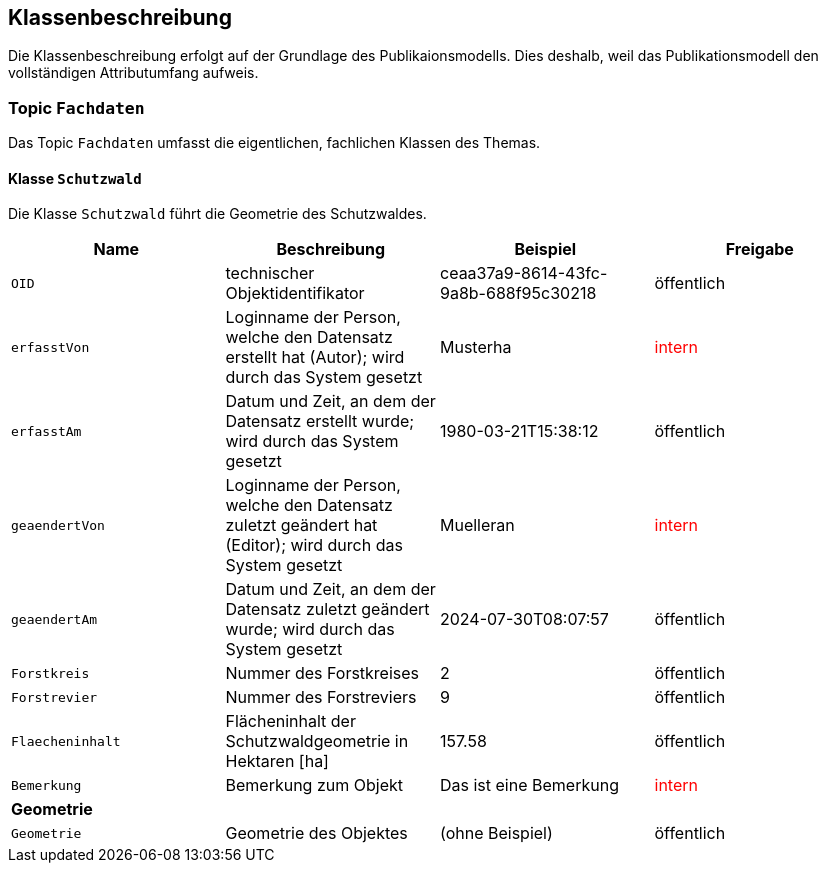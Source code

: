 == Klassenbeschreibung
Die Klassenbeschreibung erfolgt auf der Grundlage des Publikaionsmodells. Dies deshalb, weil das Publikationsmodell den vollständigen Attributumfang aufweis.

=== Topic `+Fachdaten+`
Das Topic `+Fachdaten+` umfasst die eigentlichen, fachlichen Klassen des Themas.

==== Klasse `+Schutzwald+`
Die Klasse `+Schutzwald+` führt die Geometrie des Schutzwaldes.

[cols=4*,options="header"]
|===
| Name | Beschreibung | Beispiel | Freigabe
m| OID
| technischer Objektidentifikator
| ceaa37a9-8614-43fc-9a8b-688f95c30218
| öffentlich
m| erfasstVon
| Loginname der Person, welche den Datensatz erstellt hat (Autor); wird durch das System gesetzt
| Musterha
| +++<span style="color:red;">intern</span>+++
m| erfasstAm
| Datum und Zeit, an dem der Datensatz erstellt wurde; wird durch das System gesetzt
| 1980-03-21T15:38:12
| öffentlich
m| geaendertVon
| Loginname der Person, welche den Datensatz zuletzt geändert hat (Editor); wird durch das System gesetzt
| Muelleran
| +++<span style="color:red;">intern</span>+++
m| geaendertAm
| Datum und Zeit, an dem der Datensatz zuletzt geändert wurde; wird durch das System gesetzt
| 2024-07-30T08:07:57
| öffentlich
m| Forstkreis
| Nummer des Forstkreises
| 2
| öffentlich
m| Forstrevier
| Nummer des Forstreviers
| 9
| öffentlich
m| Flaecheninhalt
| Flächeninhalt der Schutzwaldgeometrie in Hektaren [ha]
| 157.58
| öffentlich
m| Bemerkung
| Bemerkung zum Objekt
| Das ist eine Bemerkung
| +++<span style="color:red;">intern</span>+++
4+| *Geometrie*
m| Geometrie
| Geometrie des Objektes
| (ohne Beispiel)
| öffentlich
|===

ifdef::backend-pdf[]
<<<
endif::[]
